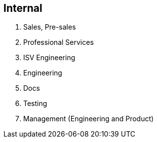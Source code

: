 == Internal

. Sales, Pre-sales
. Professional Services
. ISV Engineering
. Engineering
. Docs
. Testing
. Management (Engineering and Product)
